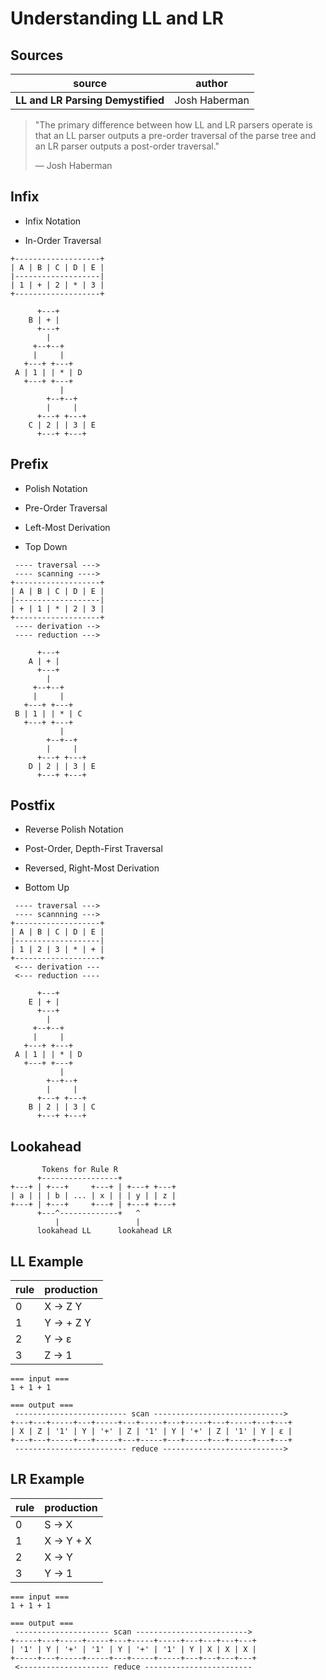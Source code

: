 * Understanding LL and LR

** Sources

| source                           | author        |
|----------------------------------+---------------|
| *LL and LR Parsing Demystified*  | Josh Haberman |

#+begin_quote
  "The primary difference between how LL and LR parsers operate is that an LL parser
   outputs a pre-order traversal of the parse tree and an LR parser outputs a
   post-order traversal."

   — Josh Haberman
#+end_quote

** Infix

- Infix Notation

- In-Order Traversal

#+begin_example
  +-------------------+
  | A | B | C | D | E |
  |-------------------|
  | 1 | + | 2 | * | 3 |
  +-------------------+

        +---+
      B | + |
        +---+
          |
       +--+--+
       |     |
     +---+ +---+
   A | 1 | | * | D
     +---+ +---+
             |
          +--+--+
          |     |
        +---+ +---+
      C | 2 | | 3 | E
        +---+ +---+
#+end_example

** Prefix

- Polish Notation

- Pre-Order Traversal

- Left-Most Derivation

- Top Down

#+begin_example
   ---- traversal --->
   ---- scanning ---->
  +-------------------+
  | A | B | C | D | E |
  |-------------------|
  | + | 1 | * | 2 | 3 |
  +-------------------+
   ---- derivation -->
   ---- reduction --->

        +---+
      A | + |
        +---+
          |
       +--+--+
       |     |
     +---+ +---+
   B | 1 | | * | C
     +---+ +---+
             |
          +--+--+
          |     |
        +---+ +---+
      D | 2 | | 3 | E
        +---+ +---+
#+end_example

** Postfix

- Reverse Polish Notation

- Post-Order, Depth-First Traversal

- Reversed, Right-Most Derivation

- Bottom Up

#+begin_example
   ---- traversal --->
   ---- scannning --->
  +-------------------+
  | A | B | C | D | E |
  |-------------------|
  | 1 | 2 | 3 | * | + |
  +-------------------+
   <--- derivation ---
   <--- reduction ----

        +---+
      E | + |
        +---+
          |
       +--+--+
       |     |
     +---+ +---+
   A | 1 | | * | D
     +---+ +---+
             |
          +--+--+
          |     |
        +---+ +---+
      B | 2 | | 3 | C
        +---+ +---+
#+end_example

** Lookahead

#+begin_example
         Tokens for Rule R
        +-----------------+
  +---+ | +---+     +---+ | +---+ +---+
  | a | | | b | ... | x | | | y | | z |
  +---+ | +---+     +---+ | +---+ +---+
        +---^-------------+   ^
            |                 |
        lookahead LL      lookahead LR
#+end_example

** LL Example

| rule | production  |
|------+-------------|
|    0 | X → Z Y     |
|    1 | Y → + Z Y   |
|    2 | Y → ε       |
|    3 | Z → 1       |

#+begin_example
  === input ===
  1 + 1 + 1

  === output ===
   ------------------------- scan ----------------------------->
  +---+---+-----+---+-----+---+-----+---+-----+---+-----+---+---+
  | X | Z | '1' | Y | '+' | Z | '1' | Y | '+' | Z | '1' | Y | ε |
  +---+---+-----+---+-----+---+-----+---+-----+---+-----+---+---+
   ------------------------- reduce --------------------------->
#+end_example

** LR Example

| rule | production |
|------+------------|
|    0 | S → X      |
|    1 | X → Y + X  |
|    2 | X → Y      |
|    3 | Y → 1      |

#+begin_example
  === input ===
  1 + 1 + 1

  === output ===
   --------------------- scan ------------------------->
  +-----+---+-----+-----+---+-----+-----+---+---+---+---+
  | '1' | Y | '+' | '1' | Y | '+' | '1' | Y | X | X | X |
  +-----+---+-----+-----+---+-----+-----+---+---+---+---+
   <-------------------- reduce ------------------------
#+end_example
